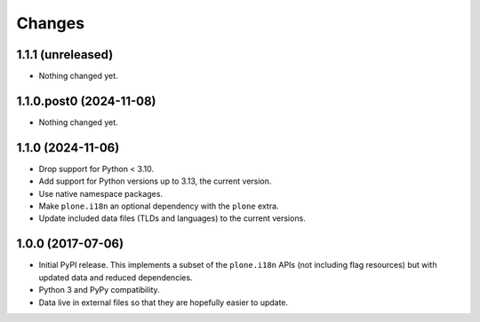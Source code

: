 =========
 Changes
=========


1.1.1 (unreleased)
==================

- Nothing changed yet.


1.1.0.post0 (2024-11-08)
========================

- Nothing changed yet.


1.1.0 (2024-11-06)
==================

- Drop support for Python < 3.10.
- Add support for Python versions up to 3.13, the current version.
- Use native namespace packages.
- Make ``plone.i18n`` an optional dependency with the ``plone`` extra.
- Update included data files (TLDs and languages) to the current versions.


1.0.0 (2017-07-06)
==================

- Initial PyPI release. This implements a subset of the ``plone.i18n``
  APIs (not including flag resources) but with updated data and
  reduced dependencies.

- Python 3 and PyPy compatibility.

- Data live in external files so that they are hopefully easier to update.
